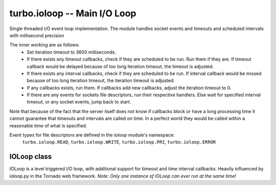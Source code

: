 .. _ioloop:


*****************************
turbo.ioloop -- Main I/O Loop 
*****************************

.. highlight:: lua

Single threaded I/O event loop implementation. The module handles socket 
events and timeouts and scheduled intervals with millisecond precision

The inner working are as follows:
	- Set iteration timeout to 3600 milliseconds.
	- If there exists any timeout callbacks, check if they are scheduled to be run. Run them if they are. If timeout callback would be delayed because of too long iteration timeout, the timeout is adjusted.
	- If there exists any interval callbacks, check if they are scheduled to be run. If interval callback would be missed because of too long iteration timeout, the iteration timeout is adjusted.
	- If any callbacks exists, run them. If callbacks add new callbacks, adjust the iteration timeout to 0.
	- If there are any events for sockets file descriptors, run their respective handlers. Else wait for specified interval timeout, or any socket events, jump back to start.
	
Note that because of the fact that the server itself does not know if callbacks block or have a long processing time it cannot guarantee that timeouts and intervals are called on time.
In a perfect world they would be called within a reasonable time of what is specified.

Event types for file descriptors are defined in the ioloop module's namespace:
	``turbo.ioloop.READ``, ``turbo.ioloop.WRITE``, ``turbo.ioloop.PRI``, ``turbo.ioloop.ERROR``

.. function:: ioloop.instance()

        Create or get the global IOLoop instance.
		Multiple calls to this function returns the same IOLoop.
        
        :rtype: IOLoop class.

IOLoop class
~~~~~~~~~~~~
IOLoop is a level triggered I/O loop, with additional support for timeout
and time interval callbacks. Heavily influenced by ioloop.py in the Tornado web framework.
*Note: Only one instance of IOLoop can ever run at the same time!*

.. function:: IOLoop()

        Create a new IOLoop class instance.

.. function:: IOLoop:add_handler(fd, events, handler, arg)

        Add handler function for given event mask on fd.
        
        :param fd: File descriptor to bind handler for.
        :type fd: Number
        :param events: Events bit mask. Defined in ioloop namespace. E.g ``turbo.ioloop.READ`` and ``turbo.ioloop.WRITE``. Multiple bits can be AND'ed together.
        :type events: Number
        :param handler: Handler function.
        :type handler: Function
        :param arg: Optional argument for function handler. Handler is called with this as first argument if set.
        :rtype: Boolean
        
.. function:: IOLoop:update_handler(fd, events)

        Update existing handler function's trigger events.

        :param fd: File descriptor to update.
        :type fd: Number
        :param events: Events bit mask. Defined in ioloop namespace. E.g ``turbo.ioloop.READ`` and ``turbo.ioloop.WRITE``. Multiple bits can be AND'ed together.
        :type events: Number

.. function:: IOLoop:remove_handler(fd)

        Remove a existing handler from the IO Loop.
        
        :param fd: File descriptor to remove handler from.
        :type fd: Number
        
.. function:: IOLoop:add_callback(callback, arg)

        Add a callback to be called on next iteration of the IO Loop.
        
        :param callback: A function to be called on next iteration.
        :type callback: Function
        :param arg: Optional argument for callback. Callback is called with this as first argument if set.
        
.. function:: IOLoop:add_timeout(timestamp, func, arg)

        Add a timeout with function to be called in future. There is given no gurantees that the function will be called
        on time. See the note at beginning of this section.
        
        :param timestamp: A timestamp in msec granularity. See ``turbo.util.gettimeofday()``.
        :type timestamp: Number
        :param func: A function to be called after timestamp is reached.
        :type func: Function
        :param arg: Optional argument for func.
        :rtype: Unique reference as a reference for this timeout. The reference can be used as parameter for ``IOLoop:remove_timeout()``
        
.. function:: IOLoop:remove_timeout(ref)

        Remove a scheduled timeout by using its reference.
        
        :param identifer: Identifier returned by ``IOLoop:add_timeout()``
        :type identifer: Number
        :rtype: Boolean
        
.. function:: IOLoop:set_interval(msec, func, arg)

        Add a function to be called every milliseconds. There is given no guarantees that the function will be called on time. See the note at beginning of this section.
        
        :param msec: Milliseconds interval.
        :type msec: Number
        :param func: A function to be called every msecs.
        :type func: Function
        :param arg: Optional argument for func.
        :rtype: Unique numeric identifier as a reference to this interval. The refence can be used as parameter for ``IOLoop:clear_interval()``
        
.. function:: IOLoop:clear_interval(ref)

        Clear a interval.
        
        :param ref: Reference returned by ``IOLoop:set_interval()``
        :type ref: Boolean
        
.. function:: IOLoop:start()

        Start the IO Loop. The loop will continue running until ``IOLoop:stop`` is called via a callback added.
        
.. function:: IOLoop:close()
        
        Close the I/O loop. This call must be made from within the running I/O loop via a  callback, timeout, or interval. Notice: All pending callbacks and handlers are cleared upon close.
                
.. function:: IOLoop:running()
    
        Is the IO Loop running?
        
        :rtype: Boolean 
        